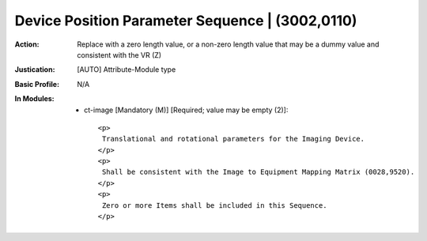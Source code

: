 ------------------------------------------------
Device Position Parameter Sequence | (3002,0110)
------------------------------------------------
:Action: Replace with a zero length value, or a non-zero length value that may be a dummy value and consistent with the VR (Z)
:Justication: [AUTO] Attribute-Module type
:Basic Profile: N/A
:In Modules:
   - ct-image [Mandatory (M)] [Required; value may be empty (2)]::

       <p>
        Translational and rotational parameters for the Imaging Device.
       </p>
       <p>
        Shall be consistent with the Image to Equipment Mapping Matrix (0028,9520).
       </p>
       <p>
        Zero or more Items shall be included in this Sequence.
       </p>
